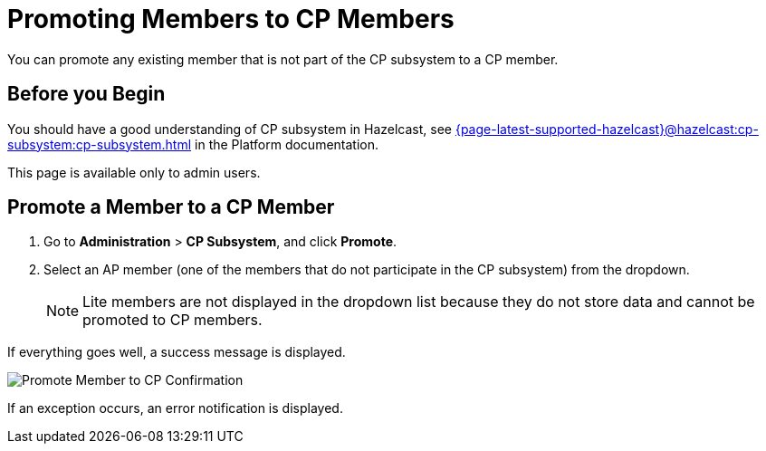 = Promoting Members to CP Members
:description: You can promote any existing member that is not part of the CP subsystem to a CP member.

{description}

== Before you Begin

You should have a good understanding of CP subsystem in Hazelcast, see xref:{page-latest-supported-hazelcast}@hazelcast:cp-subsystem:cp-subsystem.adoc[] in the Platform documentation.

This page is available only to admin users.

== Promote a Member to a CP Member

. Go to *Administration* > *CP Subsystem*, and click *Promote*.

. Select an AP member (one of the members that do not participate in the CP subsystem) from the dropdown.
+
NOTE: Lite members are not displayed in the dropdown list because they do not store data and cannot be promoted to CP members.

If everything goes well, a success message is displayed.

image:ROOT:CPPromoteDialog.png[Promote Member to CP Confirmation]

If an exception occurs, an error notification is displayed.

